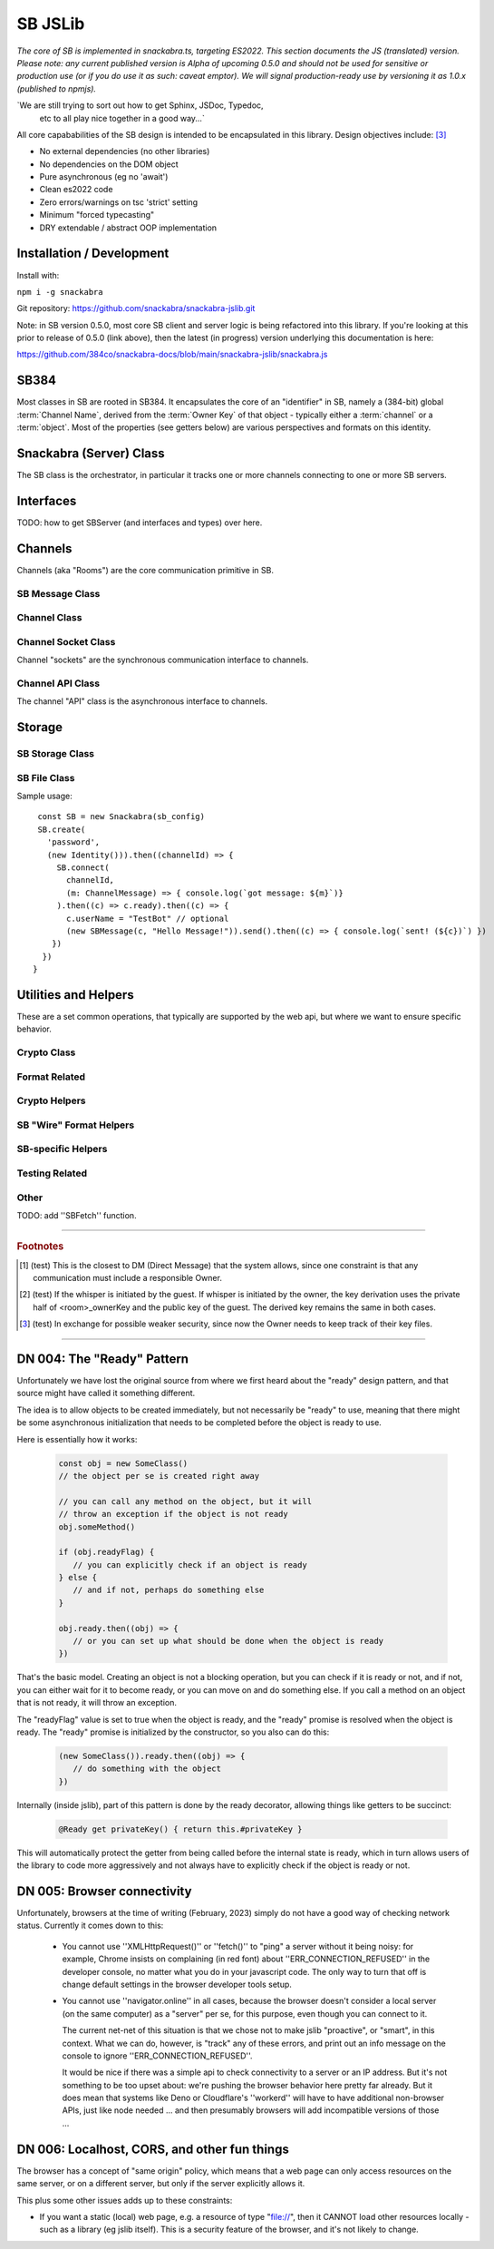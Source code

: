 ========
SB JSLib
========

`The core of SB is implemented in snackabra.ts, targeting ES2022.
This section documents the JS (translated) version. Please note:
any current published version is Alpha of upcoming 0.5.0 and should
not be used for sensitive or production use (or if you do use it as
such: caveat emptor). We will signal production-ready use by versioning
it as 1.0.x (published to npmjs).`

`We are still trying to sort out how to get Sphinx, JSDoc, Typedoc,
 etc to all play nice together in a good way...`

All core capababilities of the SB design is intended to be encapsulated
in this library. Design objectives include: [3]_

* No external dependencies (no other libraries)
* No dependencies on the DOM object 
* Pure asynchronous (eg no 'await')
* Clean es2022 code
* Zero errors/warnings on tsc 'strict' setting
* Minimum "forced typecasting"
* DRY extendable / abstract OOP implementation

Installation / Development
--------------------------

Install with:

``npm i -g snackabra``

Git repository: https://github.com/snackabra/snackabra-jslib.git

Note: in SB version 0.5.0, most core SB client and server
logic is being refactored into this library. If you're looking
at this prior to release of 0.5.0 (link above), then the latest
(in progress) version underlying this documentation is here:

https://github.com/384co/snackabra-docs/blob/main/snackabra-jslib/snackabra.js


SB384
-----

Most classes in SB are rooted in SB384. It encapsulates the core of an 
"identifier" in SB, namely a (384-bit) global :term:`Channel Name`, derived
from the :term:`Owner Key` of that object - typically either a :term:`channel`
or a :term:`object`. Most of the properties (see getters below) are various
perspectives and formats on this identity.




.. js:autoclass:: SB384
   :members:


Snackabra (Server) Class
------------------------

.. _Snackabra:

The SB class is the orchestrator, in particular it tracks one or more channels
connecting to one or more SB servers.

.. js:autoclass:: Snackabra
   :members:


Interfaces
----------

TODO: how to get SBServer (and interfaces and types) over here.

.. js:class:: SBChannelHandle
   :members:


Channels
--------

Channels (aka "Rooms") are the core communication primitive in SB.

SB Message Class
================

.. _SBMessage:

.. js:autoclass:: SBMessage
   :members:

Channel Class
=============

.. js:autoclass:: Channel
   :members:

Channel Socket Class
====================

Channel "sockets" are the synchronous communication interface to channels.

.. js:autoclass:: ChannelSocket
   :members:

Channel API Class
=================

The channel "API" class is the asynchronous interface to channels.

.. js:autoclass:: ChannelApi
   :members:



Storage
-------

SB Storage Class
================

.. js:autoclass:: StorageApi
   :members:


SB File Class
=============

.. js:autoclass:: SBFile
   :members:


Sample usage:

::
   
   const SB = new Snackabra(sb_config)
   SB.create(
     'password',
     (new Identity())).then((channelId) => {
       SB.connect(
         channelId,
         (m: ChannelMessage) => { console.log(`got message: ${m}`)}
       ).then((c) => c.ready).then((c) => {
         c.userName = "TestBot" // optional
         (new SBMessage(c, "Hello Message!")).send().then((c) => { console.log(`sent! (${c})`) })
      })
    })
  }



Utilities and Helpers
---------------------

These are a set common operations, that typically are supported by the
web api, but where we want to ensure specific behavior.



Crypto Class
============

.. js:autoclass:: SBCrypto
   :members:



Format Related
==============

.. js:autofunction:: arrayBufferToBase64

.. js:autofunction:: base64ToArrayBuffer

.. js:autofunction:: encodeB64Url

.. js:autofunction:: decodeB64Url

.. js:autofunction:: str2ab

.. js:autofunction:: ab2str

.. js:autofunction:: cleanBase32mi


Crypto Helpers
==============



SB "Wire" Format Helpers
========================

.. js:autofunction:: assemblePayload

.. js:autofunction:: extractPayload



SB-specific Helpers
===================

.. js:autofunction:: jsonParseWrapper

.. js:autofunction:: partition


Testing Related
===============

.. js:autofunction:: compareBuffers


Other
=====

TODO: add ''SBFetch'' function.
              
                  
------------------

.. rubric:: Footnotes


.. [1] (test) This is the closest to DM (Direct Message) that the system
	   allows, since one constraint is that any communication must
	   include a responsible Owner.	   

.. [2] (test) If the whisper is initiated by the guest. If whisper is
	   initiated by the owner, the key derivation uses the private
	   half of <room>_ownerKey and the public key of the
	   guest. The derived key remains the same in both cases.

.. [3] (test) In exchange for possible weaker security, since now the
	   Owner needs to keep track of their key files.

------------------

.. _DN004:

DN 004: The "Ready" Pattern
---------------------------

Unfortunately we have lost the original source from where we first
heard about the "ready" design pattern, and that source might have
called it something different. 

The idea is to allow objects to be created immediately, but not
necessarily be "ready" to use, meaning that there might be some
asynchronous initialization that needs to be completed before the
object is ready to use.
   
Here is essentially how it works:

   .. code-block:: javascript

      const obj = new SomeClass()
      // the object per se is created right away

      // you can call any method on the object, but it will
      // throw an exception if the object is not ready    
      obj.someMethod()

      if (obj.readyFlag) {
         // you can explicitly check if an object is ready
      } else {
         // and if not, perhaps do something else
      }

      obj.ready.then((obj) => {
         // or you can set up what should be done when the object is ready
      })


That's the basic model. Creating an object is not a blocking operation,
but you can check if it is ready or not, and if not, you can either
wait for it to become ready, or you can move on and do something else.
If you call a method on an object that is not ready, it will throw an
exception.

The "readyFlag" value is set to true when the object is ready, and the
"ready" promise is resolved when the object is ready. The "ready"
promise is initialized by the constructor, so you also can do this:

   .. code-block:: javascript

      (new SomeClass()).ready.then((obj) => {
         // do something with the object
      })

Internally (inside jslib), part of this pattern is done by the
ready decorator, allowing things like getters to be succinct:

   .. code-block:: javascript

      @Ready get privateKey() { return this.#privateKey }

This will automatically protect the getter from being called before
the internal state is ready, which in turn allows users of the library
to code more aggressively and not always have to explicitly 
check if the object is ready or not.


.. _DN005:

DN 005: Browser connectivity
----------------------------

Unfortunately, browsers at the time of writing (February, 2023)
simply do not have a good way of checking network status. Currently
it comes down to this:

   * You cannot use ''XMLHttpRequest()'' or ''fetch()'' to "ping"
     a server without it being noisy: for example, Chrome insists on
     complaining (in red font) about ''ERR_CONNECTION_REFUSED'' in the
     developer console, no matter what you do in your javascript code.
     The only way to turn that off is change default settings in the
     browser developer tools setup.

   * You cannot use ''navigator.online'' in all cases, because the
     browser doesn't consider a local server (on the same computer)
     as a "server" per se, for this purpose, even though you can
     connect to it.

     The current net-net of this situation is that we chose not to
     make jslib "proactive", or "smart", in this context. What we
     can do, however, is "track" any of these errors, and print out
     an info message on the console to ignore ''ERR_CONNECTION_REFUSED''.

     It would be nice if there was a simple api to check connectivity
     to a server or an IP address. But it's not something to be too
     upset about: we're pushing the browser behavior here pretty far
     already. But it does mean that systems like Deno or Cloudflare's 
     ''workerd'' will have to have additional non-browser APIs, just
     like node needed ... and then presumably browsers will add 
     incompatible versions of those ...

DN 006: Localhost, CORS, and other fun things
---------------------------------------------

The browser has a concept of "same origin" policy, which means that
a web page can only access resources on the same server, or on a
different server, but only if the server explicitly allows it.

This plus some other issues adds up to these constraints:

*  If you want a static (local) web page, e.g. a resource of type
   "file://", then it CANNOT load other resources locally - such as 
   a library (eg jslib itself). This is a security feature of the
   browser, and it's not likely to change.

       
      
                  
      
